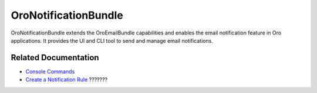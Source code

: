 .. _bundle-docs-platform-notification-bundle:

OroNotificationBundle
=====================

OroNotificationBundle extends the OroEmailBundle capabilities and enables the email notification feature in Oro applications. It provides the UI and CLI tool to send and manage email notifications.

Related Documentation
---------------------

* `Console Commands <https://github.com/laboro/platform/tree/master/src/Oro/Bundle/NotificationBundle#console-commands>`__
* `Create a Notification Rule <https://github.com/laboro/platform/tree/master/src/Oro/Bundle/NotificationBundle#notification-rule-creation>`__  ???????

